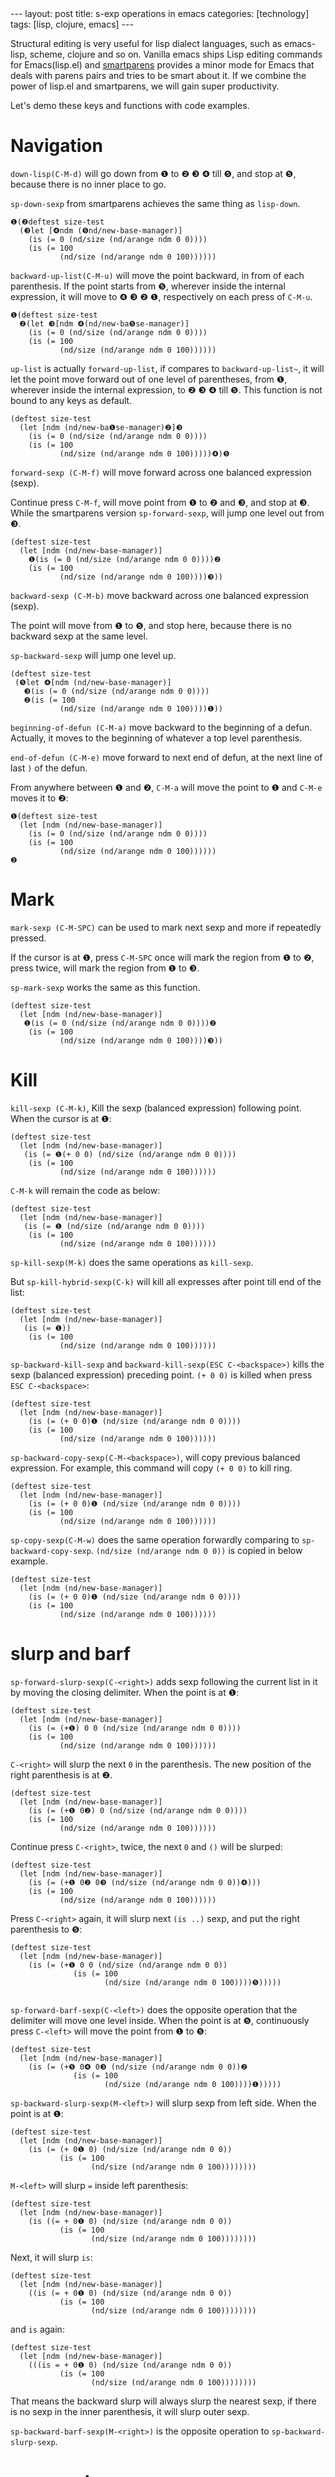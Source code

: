 #+BEGIN_EXPORT html
---
layout: post
title: s-exp operations in emacs
categories: [technology]
tags: [lisp, clojure, emacs]
---
#+END_EXPORT

Structural editing is very useful for lisp dialect languages, such as
emacs-lisp, scheme, clojure and so on. Vanilla emacs ships Lisp
editing commands for Emacs(lisp.el) and [[https://github.com/Fuco1/smartparens][smartparens]] provides a minor
mode for Emacs that deals with parens pairs and tries to be smart
about it. If we combine the power of lisp.el and smartparens, we will
gain super productivity.

Let's demo these keys and functions with code examples.

* Navigation

~down-lisp(C-M-d)~ will go down from ❶ to ❷ ❸ ❹ till ❺, and stop at ❺,
because there is no inner place to go.

~sp-down-sexp~ from smartparens achieves the same thing as ~lisp-down~.

#+begin_example
❶(❷deftest size-test
  (❸let [❹ndm (❺nd/new-base-manager)]
    (is (= 0 (nd/size (nd/arange ndm 0 0))))
    (is (= 100
           (nd/size (nd/arange ndm 0 100))))))
#+end_example

~backward-up-list(C-M-u)~ will move the point backward, in from of each
parenthesis. If the point starts from ❺, wherever inside the internal
expression, it will move to ❹ ❸ ❷ ❶, respectively on each press of
~C-M-u~.

#+begin_example
❶(deftest size-test
  ❷(let ❸[ndm ❹(nd/new-ba❺se-manager)]
    (is (= 0 (nd/size (nd/arange ndm 0 0))))
    (is (= 100
           (nd/size (nd/arange ndm 0 100))))))
#+end_example

~up-list~ is actually ~forward-up-list~, if compares to ~backward-up-list~~,
it will let the point move forward out of one level of parentheses,
from ❶, wherever inside the internal expression, to ❷ ❸ ❹ till ❺. This
function is not bound to any keys as default.

#+begin_example
(deftest size-test
  (let [ndm (nd/new-ba❶se-manager)❷]❸
    (is (= 0 (nd/size (nd/arange ndm 0 0))))
    (is (= 100
           (nd/size (nd/arange ndm 0 100)))))❹)❺
#+end_example

~forward-sexp (C-M-f)~ will move forward across one balanced expression (sexp).

Continue press ~C-M-f~, will move point from ❶ to ❷ and ❸, and stop at
❸. While the smartparens version ~sp-forward-sexp~, will jump one level
out from ❸.

#+begin_example
(deftest size-test
  (let [ndm (nd/new-base-manager)]
    ❶(is (= 0 (nd/size (nd/arange ndm 0 0))))❷
    (is (= 100
           (nd/size (nd/arange ndm 0 100))))❸))
#+end_example

~backward-sexp (C-M-b)~ move backward across one balanced expression (sexp).

The point will move from ❶ to ❺, and stop here, because there is no
backward sexp at the same level.

~sp-backward-sexp~ will jump one level up.

#+begin_example
(deftest size-test
 (❺let ❹[ndm (nd/new-base-manager)]
   ❸(is (= 0 (nd/size (nd/arange ndm 0 0))))
   ❷(is (= 100
           (nd/size (nd/arange ndm 0 100))))❶))
#+end_example

~beginning-of-defun (C-M-a)~ move backward to the beginning of a
defun. Actually, it moves to the beginning of whatever a top level
parenthesis.

~end-of-defun (C-M-e)~ move forward to next end of defun, at the next
line of last ~)~ of the defun.

From anywhere between ❶ and ❷, ~C-M-a~ will move the point to ❶ and
~C-M-e~ moves it to ❷:

#+begin_example
❶(deftest size-test
  (let [ndm (nd/new-base-manager)]
    (is (= 0 (nd/size (nd/arange ndm 0 0))))
    (is (= 100
           (nd/size (nd/arange ndm 0 100))))))
❷
#+end_example

* Mark

~mark-sexp (C-M-SPC)~ can be used to mark next sexp and more if
repeatedly pressed.

If the cursor is at ❶, press ~C-M-SPC~ once will mark the region from ❶
to ❷, press twice, will mark the region from ❶ to ❸.

~sp-mark-sexp~ works the same as this function.

#+begin_example
(deftest size-test
  (let [ndm (nd/new-base-manager)]
   ❶(is (= 0 (nd/size (nd/arange ndm 0 0))))❷
    (is (= 100
           (nd/size (nd/arange ndm 0 100))))❸))
#+end_example

* Kill

~kill-sexp (C-M-k)~, Kill the sexp (balanced expression) following
point. When the cursor is at ❶:

#+begin_example
(deftest size-test
  (let [ndm (nd/new-base-manager)]
   (is (= ❶(+ 0 0) (nd/size (nd/arange ndm 0 0))))
    (is (= 100
           (nd/size (nd/arange ndm 0 100))))))
#+end_example

~C-M-k~ will remain the code as below:

#+begin_example
(deftest size-test
  (let [ndm (nd/new-base-manager)]
   (is (= ❶ (nd/size (nd/arange ndm 0 0))))
    (is (= 100
           (nd/size (nd/arange ndm 0 100))))))
#+end_example

~sp-kill-sexp(M-k)~ does the same operations as ~kill-sexp~.

But ~sp-kill-hybrid-sexp(C-k)~ will kill all expresses after point till
end of the list:

#+begin_example
(deftest size-test
  (let [ndm (nd/new-base-manager)]
   (is (= ❶))
    (is (= 100
           (nd/size (nd/arange ndm 0 100))))))
#+end_example

~sp-backward-kill-sexp~ and ~backward-kill-sexp(ESC C-<backspace>)~ kills
the sexp (balanced expression) preceding point. ~(+ 0 0)~ is killed when
press ~ESC C-<backspace>~:

#+begin_example
(deftest size-test
  (let [ndm (nd/new-base-manager)]
    (is (= (+ 0 0)❶ (nd/size (nd/arange ndm 0 0))))
    (is (= 100
           (nd/size (nd/arange ndm 0 100))))))
#+end_example

~sp-backward-copy-sexp(C-M-<backspace>)~, will copy previous balanced
expression. For example, this command will copy ~(+ 0 0)~ to kill ring.

#+begin_example
(deftest size-test
  (let [ndm (nd/new-base-manager)]
    (is (= (+ 0 0)❶ (nd/size (nd/arange ndm 0 0))))
    (is (= 100
           (nd/size (nd/arange ndm 0 100))))))
#+end_example

~sp-copy-sexp(C-M-w)~ does the same operation forwardly comparing to
~sp-backward-copy-sexp~. ~(nd/size (nd/arange ndm 0 0))~ is copied in
below example.

#+begin_example
(deftest size-test
  (let [ndm (nd/new-base-manager)]
    (is (= (+ 0 0)❶ (nd/size (nd/arange ndm 0 0))))
    (is (= 100
           (nd/size (nd/arange ndm 0 100))))))
#+end_example

* slurp and barf

~sp-forward-slurp-sexp(C-<right>)~ adds sexp following the current list
in it by moving the closing delimiter. When the point is at ❶:

#+begin_example
(deftest size-test
  (let [ndm (nd/new-base-manager)]
    (is (= (+❶) 0 0 (nd/size (nd/arange ndm 0 0))))
    (is (= 100
           (nd/size (nd/arange ndm 0 100))))))
#+end_example

~C-<right>~ will slurp the next ~0~ in the parenthesis. The new position
of the right parenthesis is at ❷.

#+begin_example
(deftest size-test
  (let [ndm (nd/new-base-manager)]
    (is (= (+❶ 0❷) 0 (nd/size (nd/arange ndm 0 0))))
    (is (= 100
           (nd/size (nd/arange ndm 0 100))))))
#+end_example

Continue press ~C-<right>~, twice, the next ~0~ and ~()~ will be slurped:

#+begin_example
(deftest size-test
  (let [ndm (nd/new-base-manager)]
    (is (= (+❶ 0❷ 0❸ (nd/size (nd/arange ndm 0 0))❹)))
    (is (= 100
           (nd/size (nd/arange ndm 0 100))))))
#+end_example

Press ~C-<right>~ again, it will slurp next ~(is ..)~ sexp, and put the
right parenthesis to ❺:

#+begin_example
(deftest size-test
  (let [ndm (nd/new-base-manager)]
    (is (= (+❶ 0 0 (nd/size (nd/arange ndm 0 0))
              (is (= 100
                     (nd/size (nd/arange ndm 0 100))))❺)))))

#+end_example

~sp-forward-barf-sexp(C-<left>)~ does the opposite operation that the
delimiter will move one level inside. When the point is at ❺,
continuously press ~C-<left>~ will move the point from ❶ to ❺:

#+begin_example
(deftest size-test
  (let [ndm (nd/new-base-manager)]
    (is (= (+❺ 0❹ 0❸ (nd/size (nd/arange ndm 0 0))❷
              (is (= 100
                     (nd/size (nd/arange ndm 0 100))))❶)))))
#+end_example

~sp-backward-slurp-sexp(M-<left>)~ will slurp sexp from left side. When
the point is at ❶:

#+begin_example
(deftest size-test
  (let [ndm (nd/new-base-manager)]
    (is (= (+ 0❶ 0) (nd/size (nd/arange ndm 0 0))
           (is (= 100
                  (nd/size (nd/arange ndm 0 100))))))))
#+end_example

~M-<left>~ will slurp ~=~ inside left parenthesis:

#+begin_example
(deftest size-test
  (let [ndm (nd/new-base-manager)]
    (is ((= + 0❶ 0) (nd/size (nd/arange ndm 0 0))
           (is (= 100
                  (nd/size (nd/arange ndm 0 100))))))))
#+end_example

Next, it will slurp ~is~:

#+begin_example
(deftest size-test
  (let [ndm (nd/new-base-manager)]
    ((is (= + 0❶ 0) (nd/size (nd/arange ndm 0 0))
           (is (= 100
                  (nd/size (nd/arange ndm 0 100))))))))
#+end_example

and ~is~ again:

#+begin_example
(deftest size-test
  (let [ndm (nd/new-base-manager)]
    (((is = + 0❶ 0) (nd/size (nd/arange ndm 0 0))
           (is (= 100
                  (nd/size (nd/arange ndm 0 100))))))))
#+end_example

That means the backward slurp will always slurp the nearest sexp, if
there is no sexp in the inner parenthesis, it will slurp outer sexp.

~sp-backward-barf-sexp(M-<right>)~ is the opposite operation to
~sp-backward-slurp-sexp~.

* wrap and unwrap

~sp-wrap-arround~, ~sp-wrap-curly~ and ~sp-wrap-square~ wraps the region
with ~()~, ~{}~ or ~[]~.

~sp-unwrap-sexp~ unwrap next sexp, while ~sp-backward-unwrap-sexp~ unwraps
previous sexp.

#+begin_example
(deftest size-test
  (let [ndm (nd/new-base-manager)]
    (is (= (+ 0 0) ❶ (nd/size (nd/arange ndm 0 0))
           (is (= 100
                  (nd/size (nd/arange ndm 0 100))))))))
#+end_example

If point is at ❶, ~sp-unwrap-sexp~ will remove parenthesis of next expression.

#+begin_example
❿(deftest size-test
  ❾(let [ndm (nd/new-base-manager)]
    ❽(is ❼(= (+ 0 0) ❶ nd/size ❷(nd/arange ndm 0 0)
           ❸(is ❹(= 100
                  ❺(nd/size ❻(nd/arange ndm 0 100))))))))
#+end_example

If continuously invoke it, emacs will remove parenthesis at ❷, ❸, ❹, ❺
and ❻. And it will continue to remove outer parenthesis ❼, ❽, ❾, and
❿.

~sp-backward-unwrap-sexp~ will remove parenthesis of previous expression
~(+ 0 0)~.

#+begin_example
❼(deftest size-test
  ❻(let ❹[ndm ❺(nd/new-base-manager)]
    ❸(is ❷(= + 0 0 ❶ (nd/size (nd/arange ndm 0 0))
           (is (= 100
                  (nd/size (nd/arange ndm 0 100))))))))
#+end_example

If continuously invoked, if will remove ❷, ❸, ❹, ❺, ❻ till ❼. Remind
the order of ❹ and ❺, because ❹ is the previous parenthesis when ❸ is
removed and ❺ is the previous parenthesis, when ❹ is removed.

* splice

~sp-splice-sexp~ will remove the outer parenthesis, and splice the sexp
from the list. When point is at ❶, this command will remove
parenthesis pair of ❷.

#+begin_example
(deftest size-test
  (let [ndm (nd/new-base-manager)]
    (is ❷(= (+ 0 0) ❶ (nd/size (nd/arange ndm 0 0))
           (is (= 100
                  (nd/size (nd/arange ndm 0 100))))))))
#+end_example

~sp-splice-sexp-killing-around~ will keep next expression ~(nd/size
(nd/arange ndm 0 0))~ and kill all other expressions and spaces inside
current list.

#+begin_example
(deftest size-test
  (let [ndm (nd/new-base-manager)]
    (is ❶(nd/size (nd/arange ndm 0 0)))))
#+end_example

~sp-splice-sexp-killing-forward(M-<down>)~ will remove parenthesis and
kill following expressions:

#+begin_example
(deftest size-test
  (let [ndm (nd/new-base-manager)]
    (is = (+ 0 0)❶)))
#+end_example


~sp-splice-sexp-killing-backward(M-<up>)~ will remove parenthesis and
kill preceeding expressions:

#+begin_example
(deftest size-test
  (let [ndm (nd/new-base-manager)]
    (is ❶(nd/size (nd/arange ndm 0 0))
        (is (= 100
               (nd/size (nd/arange ndm 0 100)))))))
#+end_example

* split and join

~sp-split-sexp~ will add two parenthesis before and after ~) (~:

#+begin_example
(deftest size-test
  (let [ndm (nd/new-base-manager)]
    (is (= (+ 0 0)) ❶ ((nd/size (nd/arange ndm 0 0))
           (is (= 100
                  (nd/size (nd/arange ndm 0 100))))))))
#+end_example

~sp-join-sexp~ is the reverse operation of ~sp-split-sexp~.

* convolute
~sp-convolut-sexp~ will put proceeding sexp outside of outer proceeding
sexp:

#+begin_src clojure
(deftest size-test
  (let [ndm (nd/new-base-manager)]
   ❶(is (= 0 (nd/size (nd/arange ndm 0 0))))
    (is (= 100
           (nd/size (nd/arange ndm 0 100))))))
#+end_src

#+begin_example
(let [ndm (nd/new-base-manager)]
  (deftest size-test
   ❶(is (= (+ 0 0)  (nd/size (nd/arange ndm 0 0))))
    (is (= 100
           (nd/size (nd/arange ndm 0 100))))))
#+end_example

* Summary

| Key                 | Map                             | Description                                                    |
|---------------------+---------------------------------+----------------------------------------------------------------|
| Navigation          |                                 |                                                                |
|---------------------+---------------------------------+----------------------------------------------------------------|
| ~C-M-d~               | ~down-list~                       | Move forward down one level of parentheses.                    |
| ~C-M-u~               | ~backward-up-list~                | Move backward out of one level of parentheses.                 |
| ~C-M-f~               | ~forward-sexp~                    | Move forward across one balanced expression (sexp).            |
|                     | ~sp-forward-sexp~                 | Same as above, will forward up.                                |
| ~C-M-b~               | ~backward-sexp~                   | Move backward across one balanced expression (sexp).           |
|                     | ~sp-backward-sexp~                | Same as above, will backward up.                               |
| ~C-M-n~               | ~forward-list~                    | Move forward across one balanced group of parentheses.         |
| ~C-M-p~               | ~backward-list~                   | Move backward across one balanced group of parentheses.        |
| ~C-M-a~               | ~beginning-of-defun~              | Move backward to the beginning of a defun.                     |
| ~C-M-e~               | ~end-of-defun~                    | Move forward to next end of defun.                             |
|---------------------+---------------------------------+----------------------------------------------------------------|
| Kill and Yank       |                                 |                                                                |
|---------------------+---------------------------------+----------------------------------------------------------------|
| ~C-M-k~               | ~kill-sexp~                       | Kill the sexp (balanced expression) following point.           |
| ~M-k~                 | ~sp-kill-sexp~                    | Kill the balanced expression following point.                  |
| ~C-k~                 | ~sp-kill-hybrid-sexp~             | Kill a line as if with ‘kill-line’, but respecting delimiters. |
| ~ESC C-<backspace>~   | ~backward-kill-sexp~              | Kill the sexp (balanced expression) preceding point.           |
|                     | ~sp-backward-kill-sexp~           | Kill the balanced expression preceding point.                  |
| ~C-M-<backspace>~     | ~sp-backward-copy-sexp~           | Copy the previous ARG expressions to the kill-ring.            |
| ~C-M-w~               | ~sp-copy-sexp~                    | Copy the following ARG expressions to the kill-ring.           |
|---------------------+---------------------------------+----------------------------------------------------------------|
| Slurp and Barf      |                                 |                                                                |
|---------------------+---------------------------------+----------------------------------------------------------------|
| ~C-<right>~           | ~sp-forward-slurp-sexp~           | Add following sexp by moving the closing delimiter.            |
| ~C-<left>~            | ~sp-forward-barf-sexp~            | Remove the last sexp by moving the closing delimiter.          |
| ~M-<left>~            | ~sp-backward-slurp-sexp~          | Add preceding sexp  by moving the opening delimiter.           |
| ~M-<right>~           | ~sp-backward-barf-sexp~           | Remove the first sexp by moving the opening delimiter.         |
|---------------------+---------------------------------+----------------------------------------------------------------|
| Wrap and Unwrap     |                                 |                                                                |
|---------------------+---------------------------------+----------------------------------------------------------------|
|                     | ~sp-wrap-arround~                 | Wrap region with ~()~                                            |
|                     | ~sp-wrap-curly~                   | Wrap region with ~{}~                                            |
|                     | ~sp-wrap-square~                  | Wrap region with ~[]~                                            |
|                     | ~sp-unwrap-sexp~                  | remove parenthesis of next expression                          |
|                     | ~sp-backward-unwrap-sexp~         | Remove parenthesis of previous expression                      |
|---------------------+---------------------------------+----------------------------------------------------------------|
| Splice, Split, Join |                                 |                                                                |
|---------------------+---------------------------------+----------------------------------------------------------------|
|                     | ~sp-splice-sexp~                  | Remove delimiters                                              |
|                     | ~sp-splice-sexp-killing-around~   | Remove delimiters and keep next expression                     |
| ~M-<down>~            | ~sp-splice-sexp-killing-forward~  | Remove delimiters and kill following expressions               |
| ~M-<up>~              | ~sp-splice-sexp-killing-backward~ | Remove delimiters and kill proceeding expressions              |
|                     | ~sp-split-sexp~                   | Add ~)~ and ~(~                                                    |
|                     | ~sp-join-sexp~                    | Remove ~)~ and ~(~                                                 |
|                     | ~sp-convolute-sexp~               | Put proceeding sexp outside of outer proceeding sexp           |
